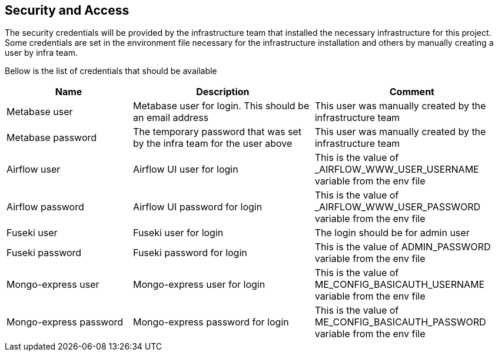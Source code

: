 == Security and Access

The security credentials will be provided by the infrastructure team
that installed the necessary infrastructure for this project. Some credentials are set in the environment file necessary for the
infrastructure installation and others by manually creating a user by
infra team.

Bellow is the list of credentials that should be available

[width="100%",cols="25%,36%,39%",options="header",]
|===
|Name |Description |Comment
|Metabase user |Metabase user for login. This should be an email address
|This user was manually created by the infrastructure team

|Metabase password |The temporary password that was set by the infra
team for the user above |This user was manually created by the
infrastructure team

|Airflow user |Airflow UI user for login |This is the value of
_AIRFLOW_WWW_USER_USERNAME variable from the env file

|Airflow password |Airflow UI password for login |This is the value of
_AIRFLOW_WWW_USER_PASSWORD variable from the env file

|Fuseki user |Fuseki user for login |The login should be for admin user

|Fuseki password |Fuseki password for login |This is the value of
ADMIN_PASSWORD variable from the env file

|Mongo-express user |Mongo-express user for login |This is the value of
ME_CONFIG_BASICAUTH_USERNAME variable from the env file

|Mongo-express password |Mongo-express password for login |This is the
value of ME_CONFIG_BASICAUTH_PASSWORD variable from the env file
|===